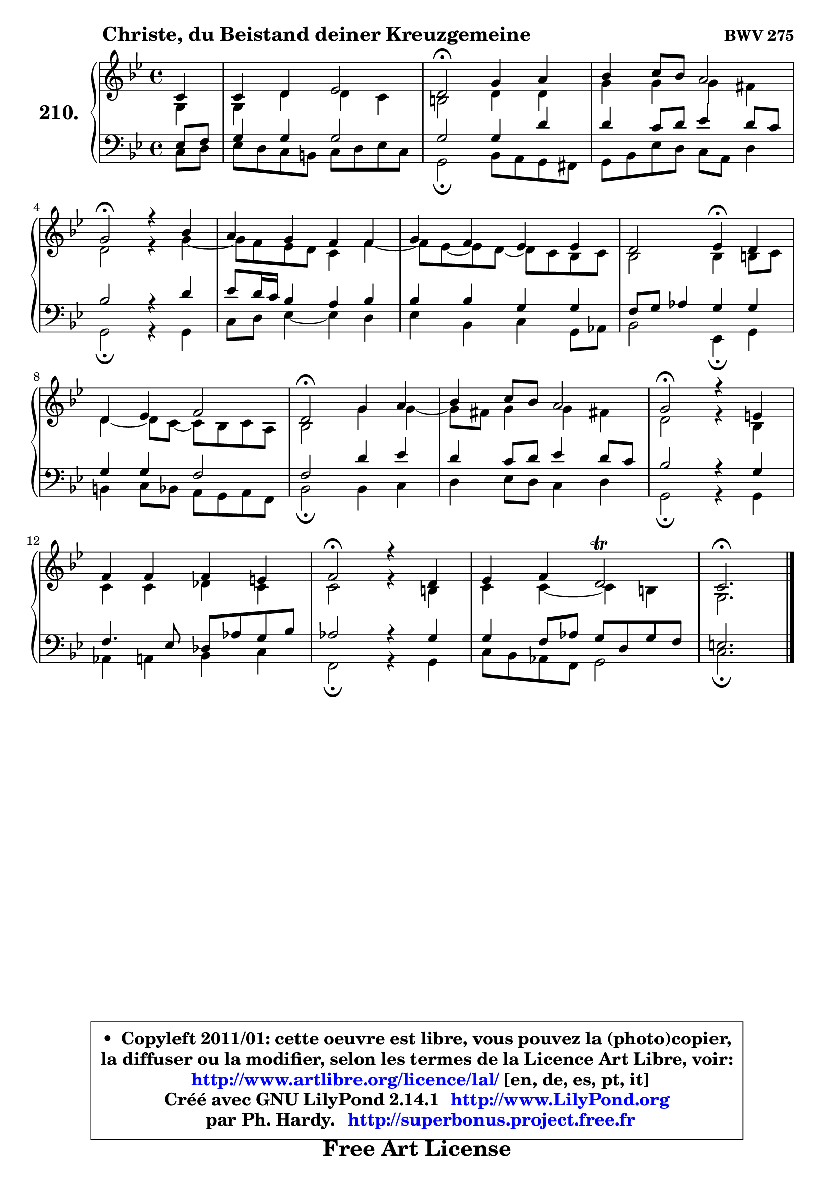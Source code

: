 
\version "2.14.1"

    \paper {
%	system-system-spacing #'padding = #0.1
%	score-system-spacing #'padding = #0.1
%	ragged-bottom = ##f
%	ragged-last-bottom = ##f
	}

    \header {
      opus = \markup { \bold "BWV 275" }
      piece = \markup { \hspace #9 \fontsize #2 \bold "Christe, du Beistand deiner Kreuzgemeine" }
      maintainer = "Ph. Hardy"
      maintainerEmail = "superbonus.project@free.fr"
      lastupdated = "2011/Jul/20"
      tagline = \markup { \fontsize #3 \bold "Free Art License" }
      copyright = \markup { \fontsize #3  \bold   \override #'(box-padding .  1.0) \override #'(baseline-skip . 2.9) \box \column { \center-align { \fontsize #-2 \line { • \hspace #0.5 Copyleft 2011/01: cette oeuvre est libre, vous pouvez la (photo)copier, } \line { \fontsize #-2 \line {la diffuser ou la modifier, selon les termes de la Licence Art Libre, voir: } } \line { \fontsize #-2 \with-url #"http://www.artlibre.org/licence/lal/" \line { \fontsize #1 \hspace #1.0 \with-color #blue http://www.artlibre.org/licence/lal/ [en, de, es, pt, it] } } \line { \fontsize #-2 \line { Créé avec GNU LilyPond 2.14.1 \with-url #"http://www.LilyPond.org" \line { \with-color #blue \fontsize #1 \hspace #1.0 \with-color #blue http://www.LilyPond.org } } } \line { \hspace #1.0 \fontsize #-2 \line {par Ph. Hardy. } \line { \fontsize #-2 \with-url #"http://superbonus.project.free.fr" \line { \fontsize #1 \hspace #1.0 \with-color #blue http://superbonus.project.free.fr } } } } } }

	  }

  guidemidi = {
        r4 |
        R1 |
        \tempo 4 = 34 r2 \tempo 4 = 78 r2 |
        R1 |
        \tempo 4 = 34 r2 \tempo 4 = 78 r2 |
        R1 |
        R1 |
        r2 \tempo 4 = 30 r4 \tempo 4 = 78 r4 |
        R1 |
        \tempo 4 = 34 r2 \tempo 4 = 78 r2 |
        R1 |
        \tempo 4 = 34 r2 \tempo 4 = 78 r2 |
        R1 |
        \tempo 4 = 34 r2 \tempo 4 = 78 r2 |
        R1 |
        \tempo 4 = 40 r2. 
	}

  upper = {
\displayLilyMusic \transpose d c {
	\time 4/4
	\key d \dorian % c \major
	\clef treble
	\partial 4
	\voiceOne
	<< { 
	% SOPRANO
	\set Voice.midiInstrument = "acoustic grand"
	\relative c' {
        d4 |
        d4 e f2 |
        e2\fermata a4 b |
        c4 d8 c b2 |
\break
        a2\fermata r4 c |
        b4 a g g |
        a4 g f f |
        e2 f4\fermata e |
\break
        e4 f g2 |
        e2\fermata a4 b |
        c4 d8 c b2 |
        a2\fermata r4 fis |
\break
        g4 g g fis |
        g2\fermata r4 e |
        f4 g e2\trill |
        d2.\fermata
        \bar "|."
	} % fin de relative
	}

	\context Voice="1" { \voiceTwo 
	% ALTO
	\set Voice.midiInstrument = "acoustic grand"
	\relative c' {
        a4 |
        a4 e' e d |
        cis2 e4 e |
        a4 a a gis |
        e2 r4 a ~ |
	a8 g8 f e d4 g ~ |
	g8 f ~ f e ~ e d c d |
        c2 c4 cis8 d |
        e4 ~ e8 d ~ d c d b |
        c2 a'4 a ~ |
	a8 gis8 a4 a gis! |
        e2 r4 c |
        d4 d es d |
        d2 r4 cis |
        d4 d ~ d cis |
        a2.
        \bar "|."
	} % fin de relative
	\oneVoice
	} >>
}
	}

    lower = {
\transpose d c {
	\time 4/4
	\key d \dorian % c \major
	\clef bass
	\partial 4
	\voiceOne
	<< { 
	% TENOR
	\set Voice.midiInstrument = "acoustic grand"
	\relative c {
        f8 g |
        a4 a a2 |
        a2 a4 e' |
        e4 d8 e f4 e8 d |
        c2 r4 e |
        f8 e16 d c4 b c |
        c4 c a a |
        g8 a bes4 a a |
        a4 a g2 |
        g2 e'4 f |
        e4 d8 e f4 e8 d |
        c2 r4 a |
        g4. f8 es bes' a c |
        bes2 r4 a |
        a4 g8 bes a e a g |
        fis2.
        \bar "|."
	} % fin de relative
	}
	\context Voice="1" { \voiceTwo 
	% BASS
	\set Voice.midiInstrument = "acoustic grand"
	\relative c {
        d8 e |
        f8 e d cis d e f d |
        a2\fermata c8 b a gis |
        a8 c f e d b e4 |
        a,2\fermata r4 a |
        d8 e f4 ~ f e4 |
        f4 c d a8 bes |
        c2 f,4\fermata a |
        cis4 d8 c b a b g |
        c2\fermata c4 d |
        e4 f8 e d4 e |
        a,2\fermata r4 a |
        bes4 b c d |
        g,2\fermata r4 a |
        d8 c bes g a2 |
        d2.\fermata
        \bar "|."
	} % fin de relative
	\oneVoice
	} >>
}
	}


    \score { 

	\new PianoStaff <<
	\set PianoStaff.instrumentName = \markup { \bold \huge "210." }
	\new Staff = "upper" \upper
	\new Staff = "lower" \lower
	>>

    \layout {
%	ragged-last = ##f
	   }

         } % fin de score

  \score {
    \unfoldRepeats { << \guidemidi \upper \lower >> }
    \midi {
    \context {
     \Staff
      \remove "Staff_performer"
               }

     \context {
      \Voice
       \consists "Staff_performer"
                }

     \context { 
      \Score
      tempoWholesPerMinute = #(ly:make-moment 78 4)
		}
	    }
	}


